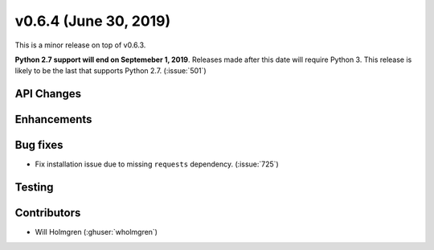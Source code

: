 .. _whatsnew_0630:

v0.6.4 (June 30, 2019)
---------------------

This is a minor release on top of v0.6.3.

**Python 2.7 support will end on Septemeber 1, 2019**. Releases made after this date will require Python 3. This release is likely to be the last that
supports Python 2.7. (:issue:`501`)

API Changes
~~~~~~~~~~~

Enhancements
~~~~~~~~~~~~


Bug fixes
~~~~~~~~~
* Fix installation issue due to missing ``requests`` dependency.
  (:issue:`725`)


Testing
~~~~~~~


Contributors
~~~~~~~~~~~~
* Will Holmgren (:ghuser:`wholmgren`)
